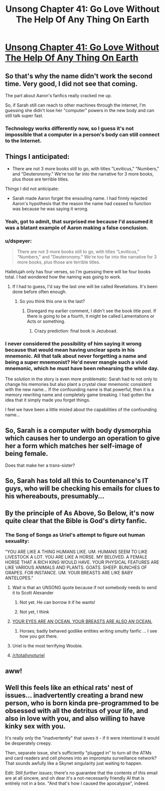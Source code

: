#+TITLE: Unsong Chapter 41: Go Love Without The Help Of Any Thing On Earth

* [[http://unsongbook.com/chapter-41-go-love-without-the-help-of-any-thing-on-earth/][Unsong Chapter 41: Go Love Without The Help Of Any Thing On Earth]]
:PROPERTIES:
:Author: Fredlage
:Score: 44
:DateUnix: 1476028166.0
:DateShort: 2016-Oct-09
:END:

** So that's why the name didn't work the second time. Very good, I did not see that coming.

The part about Aaron's fanfics really cracked me up.

So, if Sarah still can reach to other machines through the internet, I'm guessing she didn't lose her "computer" powers in the new body and can still talk super fast.
:PROPERTIES:
:Author: Fredlage
:Score: 21
:DateUnix: 1476028665.0
:DateShort: 2016-Oct-09
:END:

*** Technology works differently now, so I guess it's not impossible that a computer in a person's body can still connect to the Internet.
:PROPERTIES:
:Author: sir_pirriplin
:Score: 4
:DateUnix: 1476032088.0
:DateShort: 2016-Oct-09
:END:


** Things I anticipated:

- There are not 3 more books still to go, with titles "Leviticus," "Numbers," and "Deuteronomy." We're too far into the narrative for 3 more books, plus those are terrible titles.

Things I did not anticipate:

- Sarah made Aaron forget the ensouling name. I had firmly rejected Aaron's hypothesis that the reason the name had ceased to function was because he was saying it wrong.
:PROPERTIES:
:Author: thecommexokid
:Score: 16
:DateUnix: 1476031920.0
:DateShort: 2016-Oct-09
:END:

*** Yeah, got to admit, that surprised me because I'd assumed it was a blatant example of Aaron making a false conclusion.
:PROPERTIES:
:Author: LiteralHeadCannon
:Score: 6
:DateUnix: 1476032942.0
:DateShort: 2016-Oct-09
:END:


*** u/dspeyer:
#+begin_quote
  There are not 3 more books still to go, with titles "Leviticus," "Numbers," and "Deuteronomy." We're too far into the narrative for 3 more books, plus those are terrible titles.
#+end_quote

Hallelujah only has four verses, so I'm guessing there will be four books total. I had wondered how the naming was going to work.
:PROPERTIES:
:Author: dspeyer
:Score: 3
:DateUnix: 1476040359.0
:DateShort: 2016-Oct-09
:END:

**** If I had to guess, I'd say the last one will be called Revelations. It's been done before often enough.
:PROPERTIES:
:Author: ZeroNihilist
:Score: 3
:DateUnix: 1476056386.0
:DateShort: 2016-Oct-10
:END:

***** So you think this one is the last?
:PROPERTIES:
:Author: Fredlage
:Score: 1
:DateUnix: 1476059917.0
:DateShort: 2016-Oct-10
:END:

****** Disregard my earlier comment, I didn't see the book title post. If there is going to be a fourth, it might be called Lamentations or Acts or something.
:PROPERTIES:
:Author: ZeroNihilist
:Score: 3
:DateUnix: 1476064573.0
:DateShort: 2016-Oct-10
:END:

******* Crazy prediction: final book is Jezuboad.
:PROPERTIES:
:Author: ShannahM
:Score: 2
:DateUnix: 1476638840.0
:DateShort: 2016-Oct-16
:END:


*** I never considered the possibility of him saying it wrong because that would mean having unclear spots in his mnemonic. All that talk about never forgetting a name and being a super mnemonist? He'd never mangle such a vivid mnemonic, which he must have been rehearsing the while day.

The solution in the story is even more problematic: Sarah had to not only to change his memories but also plant a crystal clear mnemonic consistent with the new name... If the confounding name is that powerful, then it is a memory rewriting name and completely game breaking. I had gotten the idea that it simply made you forget things.

I feel we have been a little misled about the capabilities of the confounding name...
:PROPERTIES:
:Author: Ninmesara
:Score: 3
:DateUnix: 1476475133.0
:DateShort: 2016-Oct-14
:END:


** So, Sarah is a computer with body dysmorphia which causes her to undergo an operation to give her a form which matches her self-image of being female.

Does that make her a trans-sister?
:PROPERTIES:
:Author: DRMacIver
:Score: 13
:DateUnix: 1476125227.0
:DateShort: 2016-Oct-10
:END:


** So, Sarah has told all this to Countenance's IT guys, who will be checking his emails for clues to his whereabouts, presumably...
:PROPERTIES:
:Author: MonstrousBird
:Score: 12
:DateUnix: 1476038659.0
:DateShort: 2016-Oct-09
:END:


** By the principle of As Above, So Below, it's now quite clear that the Bible is God's dirty fanfic.
:PROPERTIES:
:Author: FeepingCreature
:Score: 12
:DateUnix: 1476046796.0
:DateShort: 2016-Oct-10
:END:

*** The Song of Songs as Uriel's attempt to figure out human sexuality:

"YOU ARE LIKE A THING HUMANS LIKE. UM. HUMANS SEEM TO LIKE LIVESTOCK A LOT. YOU ARE LIKE A HORSE. MY BELOVED. A FEMALE HORSE THAT A RICH KING WOULD HAVE. YOUR PHYSICAL FEATURES ARE LIKE VARIOUS ANIMALS AND PLANTS. GOATS. SHEEP. BUNCHES OF GRAPES. FOR INSTANCE. UM. YOUR BREASTS ARE LIKE BABY ANTELOPES."
:PROPERTIES:
:Author: fubo
:Score: 31
:DateUnix: 1476052856.0
:DateShort: 2016-Oct-10
:END:

**** Wait is that an UNSONG quote because if not somebody needs to send it to Scott Alexander
:PROPERTIES:
:Author: EliezerYudkowsky
:Score: 16
:DateUnix: 1476053314.0
:DateShort: 2016-Oct-10
:END:

***** Not yet. He can borrow it if he wants!
:PROPERTIES:
:Author: fubo
:Score: 4
:DateUnix: 1476057927.0
:DateShort: 2016-Oct-10
:END:


***** Not yet, I think
:PROPERTIES:
:Author: ShareDVI
:Score: 3
:DateUnix: 1476054565.0
:DateShort: 2016-Oct-10
:END:


**** [[http://www.mspaintadventures.com/storyfiles/hs2/scraps/smuut16.gif][YOUR EYES ARE AN OCEAN. YOUR BREASTS ARE ALSO AN OCEAN.]]
:PROPERTIES:
:Author: Rafe
:Score: 7
:DateUnix: 1476107257.0
:DateShort: 2016-Oct-10
:END:

***** Horses; badly behaved godlike entities writing smutty fanfic ... I see how you got there.
:PROPERTIES:
:Author: fubo
:Score: 2
:DateUnix: 1476108950.0
:DateShort: 2016-Oct-10
:END:


**** Uriel is the most terrifying Woobie.
:PROPERTIES:
:Author: Frommerman
:Score: 3
:DateUnix: 1476065381.0
:DateShort: 2016-Oct-10
:END:


**** [[/r/totallynoturiel]]
:PROPERTIES:
:Author: Arancaytar
:Score: 1
:DateUnix: 1476084459.0
:DateShort: 2016-Oct-10
:END:


** aww!
:PROPERTIES:
:Author: themousehunter
:Score: 3
:DateUnix: 1476035339.0
:DateShort: 2016-Oct-09
:END:


** Well this feels like an ethical rats' nest of issues... inadvertently creating a brand new person, who is born kinda pre-programmed to be obsessed with all the detritus of your life, and also in love with you, and also willing to have kinky sex with you.

It's really only the "inadvertently" that saves it - if it were intentional it would be desperately creepy.

Then, separate issue, she's sufficiently "plugged in" to turn all the ATMs and card readers and cell phones into an impromptu surveillance network? That sounds awfully like a Skynet singularity just waiting to happen.

Edit: /Still further issues/; there's no guarantee that the contents of this email are at all sincere, and oh dear it's a not-necessarily friendly AI that is entirely not in a box. "And that's how I caused the apocalypse", indeed.
:PROPERTIES:
:Author: noggin-scratcher
:Score: 1
:DateUnix: 1476390874.0
:DateShort: 2016-Oct-14
:END:
